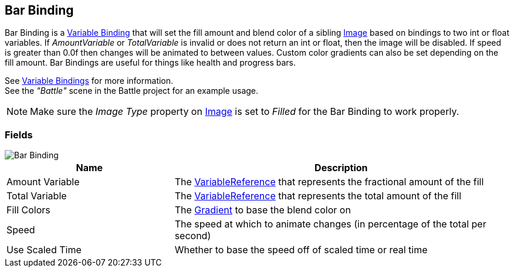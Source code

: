 [#manual/bar-binding]

## Bar Binding

Bar Binding is a <<manual/variable-binding.html,Variable Binding>> that will set the fill amount and blend color of a sibling https://docs.unity3d.com/ScriptReference/UI.Image.html[Image^] based on bindings to two int or float variables. If _AmountVariable_ or _TotalVariable_ is invalid or does not return an int or float, then the image will be disabled. If speed is greater than 0.0f then changes will be animated to between values. Custom color gradients can also be set depending on the fill amount. Bar Bindings are useful for things like health and progress bars.

See <<topics/bindings-3.html,Variable Bindings>> for more information. +
See the _"Battle"_ scene in the Battle project for an example usage.

NOTE: Make sure the _Image Type_ property on https://docs.unity3d.com/ScriptReference/UI.Image.html[Image^] is set to _Filled_ for the Bar Binding to work properly.

### Fields

image::bar-binding.png[Bar Binding]

[cols="1,2"]
|===
| Name	| Description

| Amount Variable	| The <<reference/variable-reference.html,VariableReference>> that represents the fractional amount of the fill
| Total Variable	| The <<reference/variable-reference.html,VariableReference>> that represents the total amount of the fill
| Fill Colors	| The https://docs.unity3d.com/ScriptReference/Gradient.html[Gradient^] to base the blend color on
| Speed	| The speed at which to animate changes (in percentage of the total per second)
| Use Scaled Time	| Whether to base the speed off of scaled time or real time
|===

ifdef::backend-multipage_html5[]
<<reference/bar-binding.html,Reference>>
endif::[]
